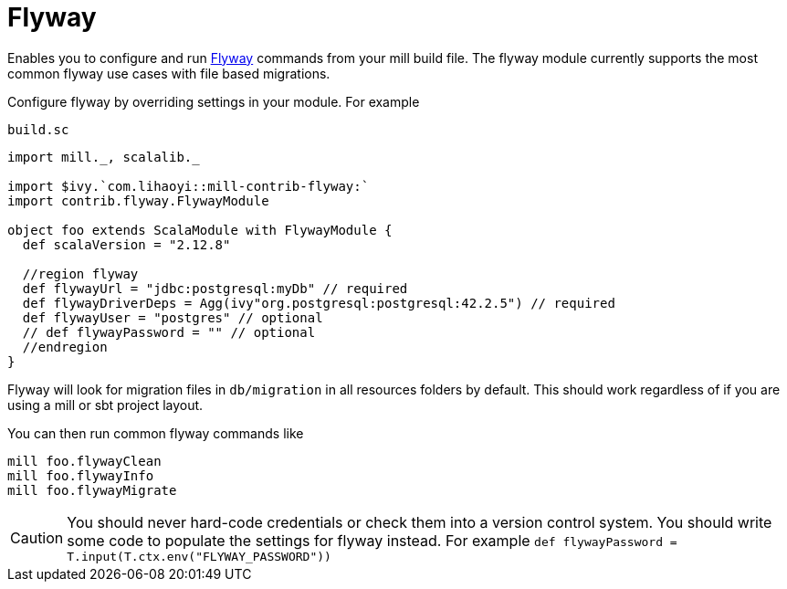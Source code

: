 = Flyway
:page-aliases: Plugin_Flyway.adoc

Enables you to configure and run https://flywaydb.org/[Flyway] commands from your mill build file.
The flyway module currently supports the most common flyway use cases with file based migrations.

Configure flyway by overriding settings in your module. For example

.`build.sc`
[source,scala]
----
import mill._, scalalib._

import $ivy.`com.lihaoyi::mill-contrib-flyway:`
import contrib.flyway.FlywayModule

object foo extends ScalaModule with FlywayModule {
  def scalaVersion = "2.12.8"

  //region flyway
  def flywayUrl = "jdbc:postgresql:myDb" // required
  def flywayDriverDeps = Agg(ivy"org.postgresql:postgresql:42.2.5") // required
  def flywayUser = "postgres" // optional
  // def flywayPassword = "" // optional
  //endregion
}
----

Flyway will look for migration files in `db/migration` in all resources folders by default.
This should work regardless of if you are using a mill or sbt project layout.

You can then run common flyway commands like

[source,bash]
----
mill foo.flywayClean
mill foo.flywayInfo
mill foo.flywayMigrate
----

CAUTION: You should never hard-code credentials or check them into a version control system.
You should write some code to populate the settings for flyway instead.
For example `def flywayPassword = T.input(T.ctx.env("FLYWAY_PASSWORD"))`
